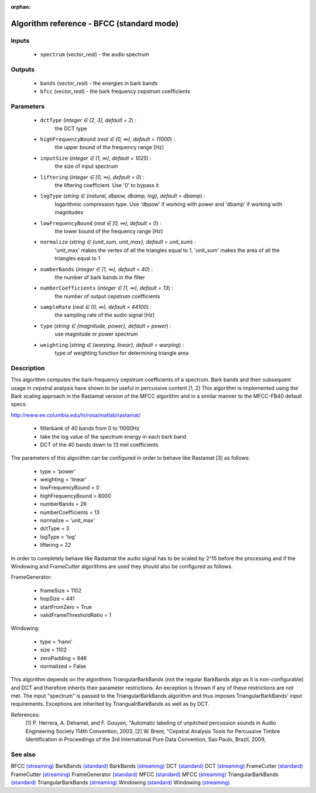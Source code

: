 :orphan:

Algorithm reference - BFCC (standard mode)
==========================================

Inputs
------

 - ``spectrum`` (*vector_real*) - the audio spectrum

Outputs
-------

 - ``bands`` (*vector_real*) - the energies in bark bands
 - ``bfcc`` (*vector_real*) - the bark frequency cepstrum coefficients

Parameters
----------

 - ``dctType`` (*integer ∈ [2, 3], default = 2*) :
     the DCT type
 - ``highFrequencyBound`` (*real ∈ (0, ∞), default = 11000*) :
     the upper bound of the frequency range [Hz]
 - ``inputSize`` (*integer ∈ (1, ∞), default = 1025*) :
     the size of input spectrum
 - ``liftering`` (*integer ∈ [0, ∞), default = 0*) :
     the liftering coefficient. Use '0' to bypass it
 - ``logType`` (*string ∈ {natural, dbpow, dbamp, log}, default = dbamp*) :
     logarithmic compression type. Use 'dbpow' if working with power and 'dbamp' if working with magnitudes
 - ``lowFrequencyBound`` (*real ∈ [0, ∞), default = 0*) :
     the lower bound of the frequency range [Hz]
 - ``normalize`` (*string ∈ {unit_sum, unit_max}, default = unit_sum*) :
     'unit_max' makes the vertex of all the triangles equal to 1, 'unit_sum' makes the area of all the triangles equal to 1
 - ``numberBands`` (*integer ∈ [1, ∞), default = 40*) :
     the number of bark bands in the filter
 - ``numberCoefficients`` (*integer ∈ [1, ∞), default = 13*) :
     the number of output cepstrum coefficients
 - ``sampleRate`` (*real ∈ (0, ∞), default = 44100*) :
     the sampling rate of the audio signal [Hz]
 - ``type`` (*string ∈ {magnitude, power}, default = power*) :
     use magnitude or power spectrum
 - ``weighting`` (*string ∈ {warping, linear}, default = warping*) :
     type of weighting function for determining triangle area

Description
-----------

This algorithm computes the bark-frequency cepstrum coefficients of a spectrum. Bark bands and their subsequent usage in cepstral analysis have shown to be useful in percussive content [1, 2]
This algorithm is implemented using the Bark scaling approach in the Rastamat version of the MFCC algorithm and in a similar manner to the MFCC-FB40 default specs:

http://www.ee.columbia.edu/ln/rosa/matlab/rastamat/

  - filterbank of 40 bands from 0 to 11000Hz
  - take the log value of the spectrum energy in each bark band
  - DCT of the 40 bands down to 13 mel coefficients


The parameters of this algorithm can be configured in order to behave like Rastamat [3] as follows:

  - type = 'power' 
  - weighting = 'linear'
  - lowFrequencyBound = 0
  - highFrequencyBound = 8000
  - numberBands = 26
  - numberCoefficients = 13
  - normalize = 'unit_max'
  - dctType = 3
  - logType = 'log'
  - liftering = 22


In order to completely behave like Rastamat the audio signal has to be scaled by 2^15 before the processing and if the Windowing and FrameCutter algorithms are used they should also be configured as follows. 

FrameGenerator:

  - frameSize = 1102 
  - hopSize = 441 
  - startFromZero = True 
  - validFrameThresholdRatio = 1 


Windowing:

  - type = 'hann' 
  - size = 1102 
  - zeroPadding = 946 
  - normalized = False 


This algorithm depends on the algorithms TriangularBarkBands (not the regular BarkBands algo as it is non-configurable) and DCT and therefore inherits their parameter restrictions. An exception is thrown if any of these restrictions are not met. The input "spectrum" is passed to the TriangularBarkBands algorithm and thus imposes TriangularBarkBands' input requirements. Exceptions are inherited by TriangualrBarkBands as well as by DCT.


References:
  [1] P. Herrera, A. Dehamel, and F. Gouyon, "Automatic labeling of unpitched percussion sounds in
  Audio Engineering Society 114th Convention, 2003,
  [2] W. Brent, "Cepstral Analysis Tools for Percussive Timbre Identification in
  Proceedings of the 3rd International Pure Data Convention, Sao Paulo, Brazil, 2009,



See also
--------

BFCC `(streaming) <streaming_BFCC.html>`__
BarkBands `(standard) <std_BarkBands.html>`__
BarkBands `(streaming) <streaming_BarkBands.html>`__
DCT `(standard) <std_DCT.html>`__
DCT `(streaming) <streaming_DCT.html>`__
FrameCutter `(standard) <std_FrameCutter.html>`__
FrameCutter `(streaming) <streaming_FrameCutter.html>`__
FrameGenerator `(standard) <std_FrameGenerator.html>`__
MFCC `(standard) <std_MFCC.html>`__
MFCC `(streaming) <streaming_MFCC.html>`__
TriangularBarkBands `(standard) <std_TriangularBarkBands.html>`__
TriangularBarkBands `(streaming) <streaming_TriangularBarkBands.html>`__
Windowing `(standard) <std_Windowing.html>`__
Windowing `(streaming) <streaming_Windowing.html>`__